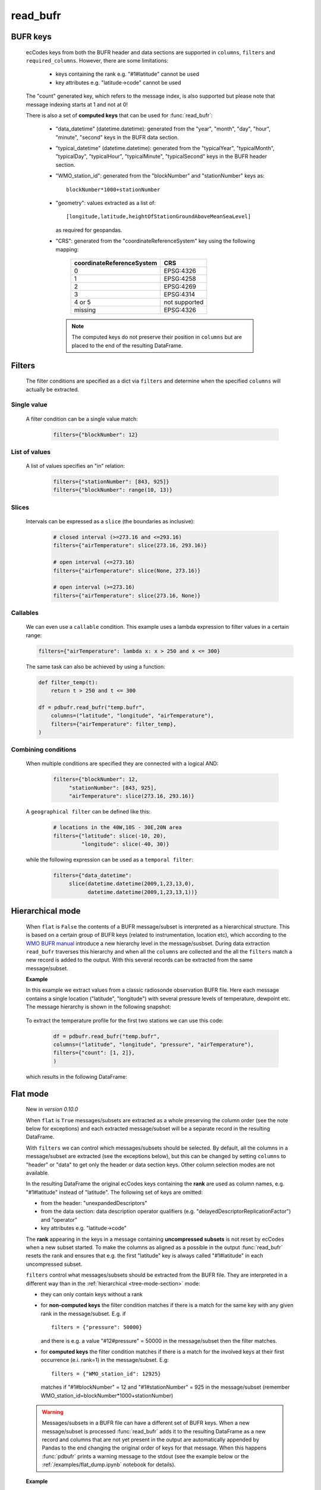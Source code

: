 read_bufr
==============

.. py:function:: read_bufr(path, columns=[], filters={}, required_columns=True, flat=False)

    Extract data from BUFR as a pandas.DataFrame with the specified ``columns`` applying the ``filters`` either in :ref:`hierarchical <tree-mode-section>` or :ref:`flat <flat-mode-section>` mode.
    
    :param path: path to the BUFR file or a :ref:`message_list_object`
    :type path: str, bytes, os.PathLike or a :ref:`message_list_object`
    :param columns: a list of ecCodes BUFR keys to extract for each BUFR message/subset. When ``flat`` is True ``columns`` must be one of the following string values: 
      
          * "all", empty str or empty list (default): all the columns are extracted
          * "header": only the columns from the header section are extracted
          * "data": only the columns from the data section are extracted

    :type columns: str, sequence[str]
    :param filters: defines the conditions when to extract the specified ``columns``. The individual conditions are combined together with the logical AND operator to form the filter. See :ref:`filters-section` for details.
    :type filters: dict
    :param required_columns: the list of ecCodes BUFR keys that are required to be present in the BUFR message/subset. Bool values are interpreted as follows:

        * if ``flat`` is False:
    
          * True means all the keys in ``columns`` are required
          * False means no columns are required

        * if ``flat`` is True either bool value means no columns are required
    
    :type required_columns: bool, iterable[str]
    :param flat: enables flat extraction mode. When it is ``True`` each message/subset is treated as a :ref:`flat list <flat-mode-section>`, while when it is ``False`` (default), data is extracted as if the message had a :ref:`tree-like hierarchy <tree-mode-section>`. See details below. New in *version 0.10.0*
    :type flat: bool
    :rtype: pandas.DataFrame


    In order to correctly use :func:`read_bufr` for a given BUFR file first you need to understand the structure of the messages and the keys/values you can use for data extraction and filter definition. The BUFR structure can be explored with *ecCodes* command line tools `bufr_ls <https://confluence.ecmwf.int/display/ECC/bufr_ls>`_  and `bufr_dump <https://confluence.ecmwf.int/display/ECC/bufr_dump>`_. You can also use `CodesUI <https://confluence.ecmwf.int/display/METV/CodesUI>`_ or `Metview <https://metview.readthedocs.io>`_, which provide graphical user interfaces to inspect BUFR/GRIB data.

    There are some :ref:`notebook examples <examples>` available demonstrating how to use :func:`read_bufr` for various observation/forecast BUFR data types. 


BUFR keys 
-----------

   ecCodes keys from both the BUFR header and data sections are supported in ``columns``, ``filters`` and ``required_columns``. However, there are some limitations:
   
        * keys containing the rank e.g. "#1#latitude" cannot be used
        * key attributes e.g. "latitude->code" cannot be used
  
   The "count" generated key, which refers to the message index, is also supported but please note that message indexing starts at 1 and not at 0!
   
   There is also a set of **computed keys** that can be used for :func:`read_bufr`:

    * "data_datetime" (datetime.datetime): generated from the "year", "month", "day", "hour", "minute", "second" keys in the BUFR data section.
    * "typical_datetime" (datetime.datetime): generated from the "typicalYear", "typicalMonth", "typicalDay", "typicalHour", "typicalMinute", "typicalSecond" keys in the BUFR header section.
    * "WMO_station_id": generated from the "blockNumber" and "stationNumber" keys as:: 
  
          blockNumber*1000+stationNumber

    * "geometry": values extracted as a list of::
  
          [longitude,latitude,heightOfStationGroundAboveMeanSeaLevel]
          
      as required for geopandas.
    * "CRS": generated from the "coordinateReferenceSystem" key using the following mapping:

          .. list-table::
             :header-rows: 1

             * - coordinateReferenceSystem
               - CRS

             * - 0
               - EPSG:4326

             * - 1
               - EPSG:4258

             * - 2
               - EPSG:4269

             * - 3
               - EPSG:4314
               
             * - 4 or 5
               - not supported

             * - missing
               - EPSG:4326


     .. note::

          The computed keys do not preserve their position in ``columns`` but are placed to the end of the resulting DataFrame.

.. _filters-section:

Filters
--------------

    The filter conditions are specified as a dict via ``filters`` and determine when the specified ``columns`` will actually be extracted.

Single value
++++++++++++++

    A filter condition can be a single value match:

      .. code-block:: python 

          filters={"blockNumber": 12}

List of values
++++++++++++++

    A list of values specifies an "in" relation: 

     .. code-block:: python 
          
          filters={"stationNumber": [843, 925]}
          filters={"blockNumber": range(10, 13)}
          
Slices
++++++++
    
    Intervals can be expressed as a ``slice`` (the boundaries as inclusive):

      .. code-block:: python
               
          # closed interval (>=273.16 and <=293.16)  
          filters={"airTemperature": slice(273.16, 293.16)}

          # open interval (<=273.16)  
          filters={"airTemperature": slice(None, 273.16)}

          # open interval (>=273.16)      
          filters={"airTemperature": slice(273.16, None)}


Callables
+++++++++++

    We can even use a ``callable`` condition. This example uses a lambda expression to filter values in a certain range:

    .. code-block:: python
     
          filters={"airTemperature": lambda x: x > 250 and x <= 300} 

    
    The same task can also be achieved by using a function:

    .. code-block:: python
     
          def filter_temp(t):
              return t > 250 and t <= 300

          df = pdbufr.read_bufr("temp.bufr", 
              columns=("latitude", "longitude", "airTemperature"),
              filters={"airTemperature": filter_temp}, 
          )


Combining conditions
+++++++++++++++++++++

    When multiple conditions are specified they are connected with a logical AND:
     
       .. code-block:: python
     
          filters={"blockNumber": 12, 
               "stationNumber": [843, 925], 
               "airTemperature": slice(273.16, 293.16)}

    A ``geographical filter`` can be defined like this:

     .. code-block:: python
     
          # locations in the 40W,10S - 30E,20N area
          filters={"latitude": slice(-10, 20),
                   "longitude": slice(-40, 30)}

    while the following expression can be used as a ``temporal filter``:

     .. code-block:: python
     
          filters={"data_datetime": 
               slice(datetime.datetime(2009,1,23,13,0), 
                     datetime.datetime(2009,1,23,13,1))}

    
.. _tree-mode-section:

Hierarchical mode
-------------------
    
    When ``flat`` is ``False`` the contents of a BUFR message/subset is interpreted as a hierarchical structure. This is based on a certain group of BUFR keys (related to instrumentation, location etc), which according to the `WMO BUFR manual <https://community.wmo.int/activity-areas/wmo-codes/manual-codes/bufr-edition-3-and-crex-edition-1>`_ introduce a new hierarchy level in the message/susbset. During data extraction ``read_bufr`` traverses this hierarchy and when all the ``columns`` are collected and the all the ``filters`` match a new record is added to the output. With this several records can be extracted from the same message/subset.

    **Example**
      
    In this example we extract values from a classic radiosonde observation BUFR file. Here each message contains a single location ("latitude", "longitude") with several pressure levels of temperature, dewpoint etc. The message hierarchy is shown in the following snapshot:

      .. image:: /_static/temp_structure.png
          :width: 450px  

    To extract the temperature profile for the first two stations we can use this code:

      .. code-block:: python

          df = pdbufr.read_bufr("temp.bufr", 
          columns=("latitude", "longitude", "pressure", "airTemperature"),
          filters={"count": [1, 2]}, 
          )

    which results in the following DataFrame:

      .. literalinclude:: _static/h_dump_output.txt


.. _flat-mode-section:

Flat mode
--------------

    New in *version 0.10.0*

    When ``flat`` is ``True`` messages/subsets are extracted as a whole preserving the column order (see the note below for exceptions) and each extracted message/subset will be a separate record in the resulting DataFrame.
    
    With ``filters`` we can control which messages/subsets should be selected. By default, all the columns in a message/subset are extracted (see the exceptions below), but this can be changed by setting ``columns`` to "header" or "data" to get only the header or data section keys. Other column selection modes are not available.
    
    In the resulting DataFrame the original ecCodes keys containing the **rank** are used as column names, e.g. "#1#latitude" instead of "latitude". The following set of keys are omitted:

    * from the header: "unexpandedDescriptors"
    * from the data section: data description operator qualifiers  (e.g. "delayedDescriptorReplicationFactor") and "operator"
    * key attributes e.g. "latitude->code"

    The **rank** appearing in the keys in a message containing **uncompressed subsets** is not reset by ecCodes when a new subset started. To make the columns as aligned as a possible in the output :func:`read_bufr` resets the rank and ensures that e.g. the first "latitude" key is always called "#1#latitude" in each uncompressed subset.

    ``filters`` control what messages/subsets should be extracted from the BUFR file. They are interpreted in a different way than in the  :ref:`hierarchical <tree-mode-section>` mode:

    * they can only contain keys without a rank
    * for **non-computed keys** the filter condition matches if there is a match for the same key with any given rank in the message/subset. E.g. if ::

        filters = {"pressure": 50000}

      and there is e.g. a value "#12#pressure" = 50000 in the message/subset then the filter matches.
    * for **computed keys** the filter condition matches if there is a match for the involved keys at their first occurrence (e.i. rank=1) in the message/subset. E.g::
 
         filters = {"WMO_station_id": 12925}

      matches if "#1#blockNumber" = 12 and "#1#stationNumber" = 925 in the message/subset (remember WMO_station_id=blockNumber*1000+stationNumber)

    .. warning::

        Messages/subsets in a BUFR file can have a different set of BUFR keys. When a new message/subset is processed :func:`read_bufr` adds it to the resulting DataFrame as a new record and columns that are not yet present in the output are automatically appended by Pandas to the end changing the original order of keys for that message. When this happens :func:`pdbufr` prints a warning message to the stdout
        (see the example below or the :ref:`/examples/flat_dump.ipynb` notebook for details).
        
    **Example**

    We use the same radiosonde BUFR file as for the :ref:`hierarchical mode <tree-mode-section>` example above. To extract all the data values for the first two stations we can use this code:

      .. code-block:: python
  
        df = pdbufr.read_bufr("temp.bufr", columns="data",
                flat=True
                filters={"count": [1, 2]},  
              )

    which results in the following DataFrame:

      .. literalinclude:: _static/flat_dump_output.txt

    and generates the following warning::

      Warning: not all BUFR messages/subsets have the same structure in the input file.
      Non-overlapping columns (starting with column[189] = #1#generatingApplication) 
      were added to end of the resulting dataframe altering the original column order
      for these messages.

    This warning can be disabled by using the **warnings** module. The code below produces the same DataFrame as the one above but does not print the warning message:

      .. code-block:: python
  
        import warnings
        warnings.filterwarnings("ignore", module="pdbufr")

        df = pdbufr.read_bufr("temp.bufr", columns="data",
              flat=True
              filters={"count": [1, 2]},  
            )

    .. note::

      See the :ref:`/examples/flat_dump.ipynb` notebook for more details.

.. _message_list_object:

Message list object
------------------------

:func:`read_bufr` can take a message list object as an input. It is particularly useful if we already have the BUFR data in another object/storage structure and we want to directly use it with pdbufr.

A message list object is sequence of messages, where a message must be a mutable mapping of ``str`` BUFR keys to values. Ideally, the message object should implement a context manager (``__enter__`` and ``__exit__``) and also the ``is_coord`` method, which determines if a key is a BUFR coordinate descriptor. If any of these methods are not available :func:`read_bufr` will create a wrapper object to provide default implementations. For details see :class:`MessageWrapper` in ``pdbufr/bufr_structure.py``.
